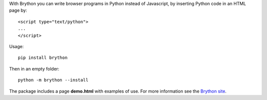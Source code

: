 With Brython you can write browser programs in Python instead of Javascript, 
by inserting Python code in an HTML page by::

    <script type="text/python">
    ...
    </script>

Usage::

    pip install brython
    
Then in an empty folder::

    python -m brython --install

The package includes a page **demo.html** with examples of use. For more 
information see the `Brython site <http://brython.info>`_.
